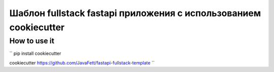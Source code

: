-------------------------------------------------------------------
Шаблон fullstack fastapi приложения с использованием cookiecutter
-------------------------------------------------------------------

~~~~~~~~~~~~~~~
How to use it
~~~~~~~~~~~~~~~

``
pip install cookiecutter

cookiecutter https://github.com/JavaFett/fastapi-fullstack-template
``
